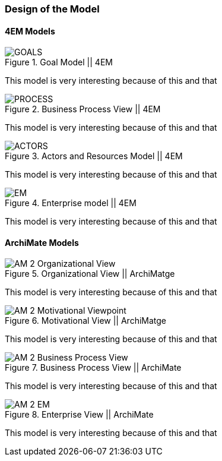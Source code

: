 === Design of the Model

==== 4EM Models

.Goal Model || 4EM
image::figures/ASIS/4EM_2-Goals.png[GOALS]

This model is very interesting because of this and that

.Business Process View || 4EM
image::figures/ASIS/4EM_2-Process.png[PROCESS]

This model is very interesting because of this and that

.Actors and Resources Model || 4EM
image::figures/ASIS/4EM_2-Actors.png[ACTORS]

This model is very interesting because of this and that

.Enterprise model || 4EM
image::figures/ASIS/4EM_2-EM.png[EM]

This model is very interesting because of this and that


==== ArchiMate Models

.Organizational View || ArchiMatge
image::figures/ASIS/AM_2_Organizational_View.svg[]

This model is very interesting because of this and that

.Motivational View || ArchiMatge
image::figures/ASIS/AM_2_Motivational_Viewpoint.svg[]

This model is very interesting because of this and that

.Business Process View || ArchiMate
image::figures/ASIS/AM_2_Business_Process_View.svg[]

This model is very interesting because of this and that

.Enterprise View || ArchiMate
image::figures/ASIS/AM_2_EM.svg[]

This model is very interesting because of this and that

// |===
// | Expectations |Theory related

// | Models in ArchiMate AND 4EM. The actual model(s) must be submitted 
// along with the report (Visio, LucidChart, Archimate, etc.). The report should 
// include screen shots of the model with relevant explanations.

// | The textual descriptions of your model should explain the non-obvious parts. 
// The model should for the most part explain it self.  

// |===